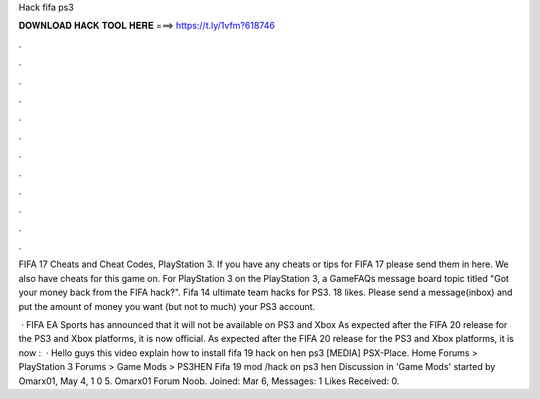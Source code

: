 Hack fifa ps3



𝐃𝐎𝐖𝐍𝐋𝐎𝐀𝐃 𝐇𝐀𝐂𝐊 𝐓𝐎𝐎𝐋 𝐇𝐄𝐑𝐄 ===> https://t.ly/1vfm?618746



.



.



.



.



.



.



.



.



.



.



.



.

FIFA 17 Cheats and Cheat Codes, PlayStation 3. If you have any cheats or tips for FIFA 17 please send them in here. We also have cheats for this game on. For PlayStation 3 on the PlayStation 3, a GameFAQs message board topic titled "Got your money back from the FIFA hack?". Fifa 14 ultimate team hacks for PS3. 18 likes. Please send a message(inbox) and put the amount of money you want (but not to much) your PS3 account.

 · FIFA EA Sports has announced that it will not be available on PS3 and Xbox As expected after the FIFA 20 release for the PS3 and Xbox platforms, it is now official. As expected after the FIFA 20 release for the PS3 and Xbox platforms, it is now :   · Hello guys this video explain how to install fifa 19 hack on hen ps3 [MEDIA] PSX-Place. Home Forums > PlayStation 3 Forums > Game Mods > PS3HEN Fifa 19 mod /hack on ps3 hen Discussion in 'Game Mods' started by Omarx01, May 4, 1 0 5. Omarx01 Forum Noob. Joined: Mar 6, Messages: 1 Likes Received: 0.
